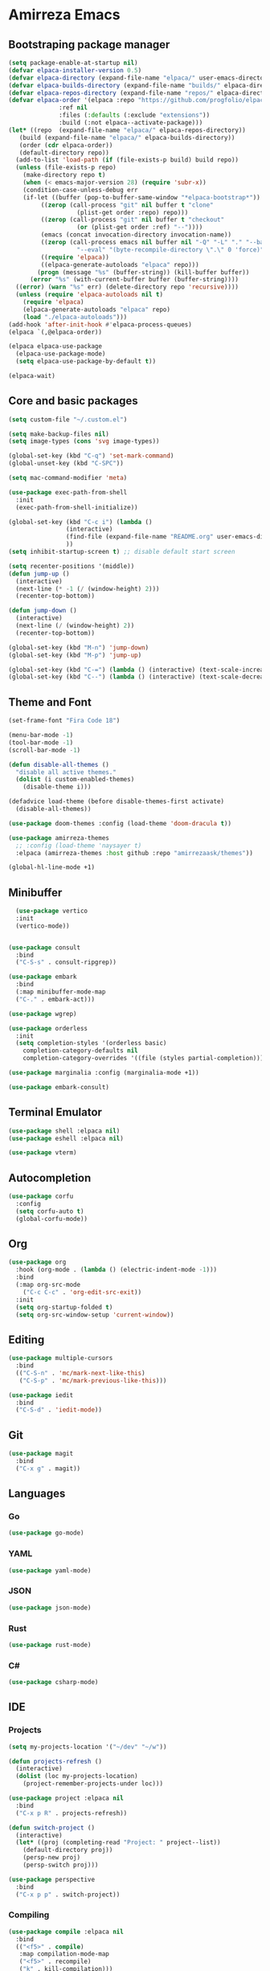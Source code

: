 * Amirreza Emacs
** Bootstraping package manager
#+BEGIN_SRC emacs-lisp
  (setq package-enable-at-startup nil)
  (defvar elpaca-installer-version 0.5)
  (defvar elpaca-directory (expand-file-name "elpaca/" user-emacs-directory))
  (defvar elpaca-builds-directory (expand-file-name "builds/" elpaca-directory))
  (defvar elpaca-repos-directory (expand-file-name "repos/" elpaca-directory))
  (defvar elpaca-order '(elpaca :repo "https://github.com/progfolio/elpaca.git"
				:ref nil
				:files (:defaults (:exclude "extensions"))
				:build (:not elpaca--activate-package)))
  (let* ((repo  (expand-file-name "elpaca/" elpaca-repos-directory))
	 (build (expand-file-name "elpaca/" elpaca-builds-directory))
	 (order (cdr elpaca-order))
	 (default-directory repo))
    (add-to-list 'load-path (if (file-exists-p build) build repo))
    (unless (file-exists-p repo)
      (make-directory repo t)
      (when (< emacs-major-version 28) (require 'subr-x))
      (condition-case-unless-debug err
	  (if-let ((buffer (pop-to-buffer-same-window "*elpaca-bootstrap*"))
		   ((zerop (call-process "git" nil buffer t "clone"
					 (plist-get order :repo) repo)))
		   ((zerop (call-process "git" nil buffer t "checkout"
					 (or (plist-get order :ref) "--"))))
		   (emacs (concat invocation-directory invocation-name))
		   ((zerop (call-process emacs nil buffer nil "-Q" "-L" "." "--batch"
					 "--eval" "(byte-recompile-directory \".\" 0 'force)")))
		   ((require 'elpaca))
		   ((elpaca-generate-autoloads "elpaca" repo)))
	      (progn (message "%s" (buffer-string)) (kill-buffer buffer))
	    (error "%s" (with-current-buffer buffer (buffer-string))))
	((error) (warn "%s" err) (delete-directory repo 'recursive))))
    (unless (require 'elpaca-autoloads nil t)
      (require 'elpaca)
      (elpaca-generate-autoloads "elpaca" repo)
      (load "./elpaca-autoloads")))
  (add-hook 'after-init-hook #'elpaca-process-queues)
  (elpaca `(,@elpaca-order))

  (elpaca elpaca-use-package
    (elpaca-use-package-mode)
    (setq elpaca-use-package-by-default t))

  (elpaca-wait)

#+END_SRC
** Core and basic packages
#+BEGIN_SRC emacs-lisp
  (setq custom-file "~/.custom.el")

  (setq make-backup-files nil)
  (setq image-types (cons 'svg image-types))

  (global-set-key (kbd "C-q") 'set-mark-command)
  (global-unset-key (kbd "C-SPC"))

  (setq mac-command-modifier 'meta)

  (use-package exec-path-from-shell
    :init
    (exec-path-from-shell-initialize))
  
  (global-set-key (kbd "C-c i") (lambda ()
				  (interactive)
				  (find-file (expand-file-name "README.org" user-emacs-directory))
				  ))
  (setq inhibit-startup-screen t) ;; disable default start screen

  (setq recenter-positions '(middle))
  (defun jump-up ()
    (interactive)
    (next-line (* -1 (/ (window-height) 2)))
    (recenter-top-bottom))

  (defun jump-down ()
    (interactive)
    (next-line (/ (window-height) 2))
    (recenter-top-bottom))

  (global-set-key (kbd "M-n") 'jump-down)
  (global-set-key (kbd "M-p") 'jump-up)

  (global-set-key (kbd "C-=") (lambda () (interactive) (text-scale-increase 1)))
  (global-set-key (kbd "C--") (lambda () (interactive) (text-scale-decrease 1)))
#+END_SRC
** Theme and Font
#+BEGIN_SRC emacs-lisp
  (set-frame-font "Fira Code 18")

  (menu-bar-mode -1)
  (tool-bar-mode -1)
  (scroll-bar-mode -1)

  (defun disable-all-themes ()
    "disable all active themes."
    (dolist (i custom-enabled-themes)
      (disable-theme i)))

  (defadvice load-theme (before disable-themes-first activate)
    (disable-all-themes))

  (use-package doom-themes :config (load-theme 'doom-dracula t))

  (use-package amirreza-themes
    ;; :config (load-theme 'naysayer t)
    :elpaca (amirreza-themes :host github :repo "amirrezaask/themes"))

  (global-hl-line-mode +1)

#+END_SRC
** Minibuffer
#+BEGIN_SRC emacs-lisp
    (use-package vertico
    :init
    (vertico-mode))


  (use-package consult
    :bind
    ("C-S-s" . consult-ripgrep))

  (use-package embark
    :bind
    (:map minibuffer-mode-map
    ("C-." . embark-act)))

  (use-package wgrep)

  (use-package orderless
    :init
    (setq completion-styles '(orderless basic)
	  completion-category-defaults nil
	  completion-category-overrides '((file (styles partial-completion)))))

  (use-package marginalia :config (marginalia-mode +1))

  (use-package embark-consult)
#+END_SRC
** Terminal Emulator
#+BEGIN_SRC emacs-lisp
  (use-package shell :elpaca nil)
  (use-package eshell :elpaca nil)

  (use-package vterm)

#+END_SRC
** Autocompletion
#+BEGIN_SRC emacs-lisp
  (use-package corfu
    :config
    (setq corfu-auto t)
    (global-corfu-mode))
#+END_SRC
** Org
#+BEGIN_SRC emacs-lisp
  (use-package org
    :hook (org-mode . (lambda () (electric-indent-mode -1)))
    :bind
    (:map org-src-mode
	  ("C-c C-c" . 'org-edit-src-exit))
    :init
    (setq org-startup-folded t)
    (setq org-src-window-setup 'current-window))
#+END_SRC
** Editing
#+BEGIN_SRC emacs-lisp
  (use-package multiple-cursors
    :bind
    (("C-S-n" . 'mc/mark-next-like-this)
     ("C-S-p" . 'mc/mark-previous-like-this)))

  (use-package iedit
    :bind
    ("C-S-d" . 'iedit-mode))
#+END_SRC
** Git
#+BEGIN_SRC emacs-lisp
  (use-package magit
    :bind
    ("C-x g" . magit))
#+END_SRC
** Languages
*** Go
#+BEGIN_SRC emacs-lisp
  (use-package go-mode)
#+END_SRC
*** YAML
#+BEGIN_SRC emacs-lisp
  (use-package yaml-mode)
#+END_SRC
*** JSON
#+BEGIN_SRC emacs-lisp
  (use-package json-mode)
#+END_SRC
*** Rust
#+BEGIN_SRC emacs-lisp
  (use-package rust-mode)
#+END_SRC
*** C#
#+BEGIN_SRC emacs-lisp
  (use-package csharp-mode)
#+END_SRC
** IDE
*** Projects
#+BEGIN_SRC emacs-lisp
  (setq my-projects-location '("~/dev" "~/w"))

  (defun projects-refresh ()
    (interactive)
    (dolist (loc my-projects-location)
      (project-remember-projects-under loc)))

  (use-package project :elpaca nil
    :bind
    ("C-x p R" . projects-refresh))

  (defun switch-project ()
    (interactive)
    (let* ((proj (completing-read "Project: " project--list))
	  (default-directory proj))
      (persp-new proj)
      (persp-switch proj)))

  (use-package perspective
    :bind
    ("C-x p p" . switch-project))

#+END_SRC
*** Compiling
#+BEGIN_SRC emacs-lisp
  (use-package compile :elpaca nil
    :bind
    (("<f5>" . compile)
     :map compilation-mode-map
     ("<f5>" . recompile)
     ("k" . kill-compilation)))
#+END_SRC
*** LSP
#+BEGIN_SRC emacs-lisp
  (use-package lsp-mode
    :hook (prog-mode . lsp)
    :init
    (setq lsp-enable-symbol-highlighting nil)
    (setq lsp-headerline-breadcrumb-enable nil)
    (setq lsp-modeline-code-actions-enable nil)
    (setq lsp-lens-enable nil)
    (setq lsp-warn-no-matched-clients nil)
    (setq lsp-auto-guess-root t))
#+END_SRC
